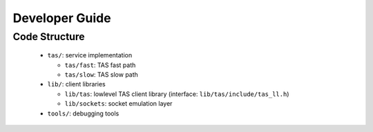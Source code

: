 ###################################
Developer Guide
###################################


******************************
Code Structure
******************************

  * ``tas/``: service implementation

    + ``tas/fast``: TAS fast path

    + ``tas/slow``: TAS slow path

  * ``lib/``: client libraries

    + ``lib/tas``: lowlevel TAS client library (interface:
      ``lib/tas/include/tas_ll.h``)

    + ``lib/sockets``: socket emulation layer

  * ``tools/``: debugging tools
